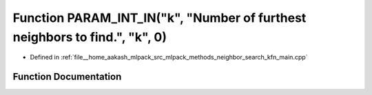 .. _exhale_function_kfn__main_8cpp_1abacbfffbadf3d03dea9d5b6667838405:

Function PARAM_INT_IN("k", "Number of furthest neighbors to find.", "k", 0)
===========================================================================

- Defined in :ref:`file__home_aakash_mlpack_src_mlpack_methods_neighbor_search_kfn_main.cpp`


Function Documentation
----------------------


.. doxygenfunction:: PARAM_INT_IN("k", "Number of furthest neighbors to find.", "k", 0)
